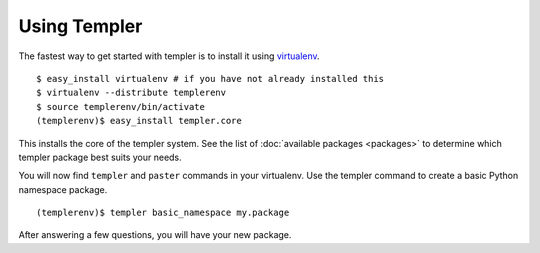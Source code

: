 =============
Using Templer
=============

The fastest way to get started with templer is to install it using 
`virtualenv <http://virtualenv.org/>`_. ::

    $ easy_install virtualenv # if you have not already installed this
    $ virtualenv --distribute templerenv
    $ source templerenv/bin/activate
    (templerenv)$ easy_install templer.core

This installs the core of the templer system. See the list of :doc:`available
packages <packages>` to determine which templer package best suits your needs.

You will now find ``templer`` and ``paster`` commands in your virtualenv. Use 
the templer command to create a basic Python namespace package. ::

    (templerenv)$ templer basic_namespace my.package

After answering a few questions, you will have your new package.
